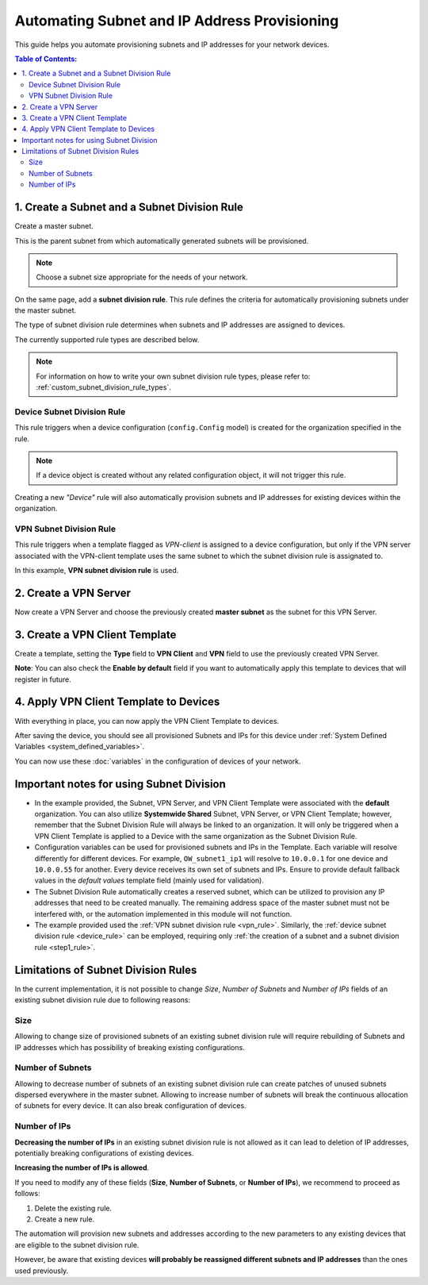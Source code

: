 Automating Subnet and IP Address Provisioning
=============================================

This guide helps you automate provisioning subnets and IP addresses for
your network devices.

.. contents:: **Table of Contents**:
    :depth: 2
    :local:

.. _step1_rule:

1. Create a Subnet and a Subnet Division Rule
---------------------------------------------

Create a master subnet.

This is the parent subnet from which automatically generated subnets will
be provisioned.

.. note::

    Choose a subnet size appropriate for the needs of your network.

.. image:: https://raw.githubusercontent.com/openwisp/openwisp-controller/docs/docs/subnet-division-rule/subnet.png
    :target: https://raw.githubusercontent.com/openwisp/openwisp-controller/docs/docs/subnet-division-rule/subnet.png
    :alt: Creating a master subnet example

On the same page, add a **subnet division rule**. This rule defines the
criteria for automatically provisioning subnets under the master subnet.

The type of subnet division rule determines when subnets and IP addresses
are assigned to devices.

The currently supported rule types are described below.

.. note::

    For information on how to write your own subnet division rule types,
    please refer to: :ref:`custom_subnet_division_rule_types`.

.. _device_rule:

Device Subnet Division Rule
~~~~~~~~~~~~~~~~~~~~~~~~~~~

This rule triggers when a device configuration (``config.Config`` model)
is created for the organization specified in the rule.

.. note::

    If a device object is created without any related configuration
    object, it will not trigger this rule.

Creating a new *"Device"* rule will also automatically provision subnets
and IP addresses for existing devices within the organization.

.. _vpn_rule:

VPN Subnet Division Rule
~~~~~~~~~~~~~~~~~~~~~~~~

This rule triggers when a template flagged as *VPN-client* is assigned to
a device configuration, but only if the VPN server associated with the
VPN-client template uses the same subnet to which the subnet division rule
is assignated to.

.. image:: https://raw.githubusercontent.com/openwisp/openwisp-controller/docs/docs/subnet-division-rule/subnet-division-rule.png
    :target: https://raw.githubusercontent.com/openwisp/openwisp-controller/docs/docs/subnet-division-rule/subnet-division-rule.png
    :alt: Creating a subnet division rule example

In this example, **VPN subnet division rule** is used.

2. Create a VPN Server
----------------------

Now create a VPN Server and choose the previously created **master
subnet** as the subnet for this VPN Server.

.. image:: https://raw.githubusercontent.com/openwisp/openwisp-controller/docs/docs/subnet-division-rule/vpn-server.png
    :target: https://raw.githubusercontent.com/openwisp/openwisp-controller/docs/docs/subnet-division-rule/vpn-server.png
    :alt: Creating a VPN Server example

3. Create a VPN Client Template
-------------------------------

Create a template, setting the **Type** field to **VPN Client** and
**VPN** field to use the previously created VPN Server.

.. image:: https://raw.githubusercontent.com/openwisp/openwisp-controller/docs/docs/subnet-division-rule/vpn-client.png
    :target: https://raw.githubusercontent.com/openwisp/openwisp-controller/docs/docs/subnet-division-rule/vpn-client.png
    :alt: Creating a VPN Client template example

**Note**: You can also check the **Enable by default** field if you want
to automatically apply this template to devices that will register in
future.

4. Apply VPN Client Template to Devices
---------------------------------------

With everything in place, you can now apply the VPN Client Template to
devices.

.. image:: https://raw.githubusercontent.com/openwisp/openwisp-controller/docs/docs/subnet-division-rule/apply-template-to-device.png
    :target: https://raw.githubusercontent.com/openwisp/openwisp-controller/docs/docs/subnet-division-rule/apply-template-to-device.png
    :alt: Adding template to device example

After saving the device, you should see all provisioned Subnets and IPs
for this device under :ref:`System Defined Variables
<system_defined_variables>`.

.. image:: https://raw.githubusercontent.com/openwisp/openwisp-controller/docs/docs/subnet-division-rule/system-defined-variables.png
    :target: https://raw.githubusercontent.com/openwisp/openwisp-controller/docs/docs/subnet-division-rule/system-defined-variables.png
    :alt: Provisioned Subnets and IPs available as System Defined Variables example

You can now use these :doc:`variables` in the configuration of devices of
your network.

Important notes for using Subnet Division
-----------------------------------------

- In the example provided, the Subnet, VPN Server, and VPN Client Template
  were associated with the **default** organization. You can also utilize
  **Systemwide Shared** Subnet, VPN Server, or VPN Client Template;
  however, remember that the Subnet Division Rule will always be linked to
  an organization. It will only be triggered when a VPN Client Template is
  applied to a Device with the same organization as the Subnet Division
  Rule.
- Configuration variables can be used for provisioned subnets and IPs in
  the Template. Each variable will resolve differently for different
  devices. For example, ``OW_subnet1_ip1`` will resolve to ``10.0.0.1``
  for one device and ``10.0.0.55`` for another. Every device receives its
  own set of subnets and IPs. Ensure to provide default fallback values in
  the *default values* template field (mainly used for validation).
- The Subnet Division Rule automatically creates a reserved subnet, which
  can be utilized to provision any IP addresses that need to be created
  manually. The remaining address space of the master subnet must not be
  interfered with, or the automation implemented in this module will not
  function.
- The example provided used the :ref:`VPN subnet division rule
  <vpn_rule>`. Similarly, the :ref:`device subnet division rule
  <device_rule>` can be employed, requiring only :ref:`the creation of a
  subnet and a subnet division rule <step1_rule>`.

Limitations of Subnet Division Rules
------------------------------------

In the current implementation, it is not possible to change *Size*,
*Number of Subnets* and *Number of IPs* fields of an existing subnet
division rule due to following reasons:

Size
~~~~

Allowing to change size of provisioned subnets of an existing subnet
division rule will require rebuilding of Subnets and IP addresses which
has possibility of breaking existing configurations.

Number of Subnets
~~~~~~~~~~~~~~~~~

Allowing to decrease number of subnets of an existing subnet division rule
can create patches of unused subnets dispersed everywhere in the master
subnet. Allowing to increase number of subnets will break the continuous
allocation of subnets for every device. It can also break configuration of
devices.

Number of IPs
~~~~~~~~~~~~~

**Decreasing the number of IPs** in an existing subnet division rule is
not allowed as it can lead to deletion of IP addresses, potentially
breaking configurations of existing devices.

**Increasing the number of IPs is allowed**.

If you need to modify any of these fields (**Size**, **Number of
Subnets**, or **Number of IPs**), we recommend to proceed as follows:

1. Delete the existing rule.
2. Create a new rule.

The automation will provision new subnets and addresses according to the
new parameters to any existing devices that are eligible to the subnet
division rule.

However, be aware that existing devices **will probably be reassigned
different subnets and IP addresses** than the ones used previously.
